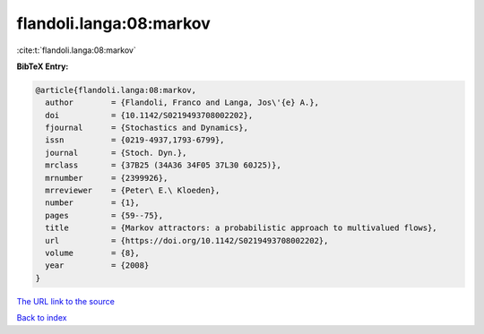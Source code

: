 flandoli.langa:08:markov
========================

:cite:t:`flandoli.langa:08:markov`

**BibTeX Entry:**

.. code-block:: bibtex

   @article{flandoli.langa:08:markov,
     author        = {Flandoli, Franco and Langa, Jos\'{e} A.},
     doi           = {10.1142/S0219493708002202},
     fjournal      = {Stochastics and Dynamics},
     issn          = {0219-4937,1793-6799},
     journal       = {Stoch. Dyn.},
     mrclass       = {37B25 (34A36 34F05 37L30 60J25)},
     mrnumber      = {2399926},
     mrreviewer    = {Peter\ E.\ Kloeden},
     number        = {1},
     pages         = {59--75},
     title         = {Markov attractors: a probabilistic approach to multivalued flows},
     url           = {https://doi.org/10.1142/S0219493708002202},
     volume        = {8},
     year          = {2008}
   }

`The URL link to the source <https://doi.org/10.1142/S0219493708002202>`__


`Back to index <../By-Cite-Keys.html>`__
